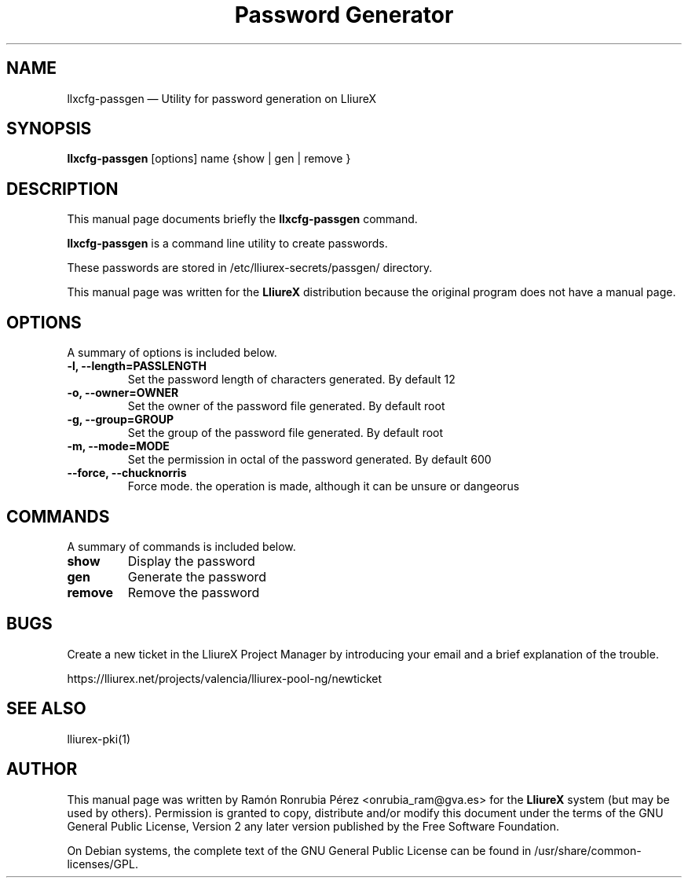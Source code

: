 .TH "Password Generator" "8" 
.SH "NAME" 
llxcfg-passgen \(em Utility for password generation on LliureX 
.SH "SYNOPSIS" 
.PP 
\fBllxcfg-passgen\fR [options] name  {show  | gen  | remove }  
.SH "DESCRIPTION" 
.PP 
This manual page documents briefly the 
\fBllxcfg-passgen\fR command. 
.PP 
\fBllxcfg-passgen\fR is a command line utility to create passwords. 
.PP 
These passwords are stored in /etc/lliurex-secrets/passgen/ directory. 
.PP 
This manual page was written for the \fBLliureX\fP distribution 
because the original program does not have a manual page. 
.SH "OPTIONS" 
.PP 
A summary of options is included below. 
.IP "\fB-l, \-\-length=PASSLENGTH\fP"  
Set the password length of characters generated. By default 12 
.IP "\fB-o, \-\-owner=OWNER\fP"  
Set the owner of the password file generated. By default root 
.IP "\fB-g, \-\-group=GROUP\fP"  
Set the group of the password file generated. By default root 
.IP "\fB-m, \-\-mode=MODE\fP"  
Set the permission in octal of the password generated. By default 600 
.IP "\fB\-\-force, \-\-chucknorris\fP"  
Force mode. the operation is made, although it can be unsure or dangeorus 
.SH "COMMANDS" 
.PP 
A summary of commands is included below. 
.IP "\fBshow\fP"  
Display the password 
.IP "\fBgen\fP"  
Generate the password 
.IP "\fBremove\fP"  
Remove the password 
.SH "BUGS" 
.PP 
Create a new ticket in the LliureX Project Manager by introducing 
your email and a brief explanation of the trouble. 
.PP 
https://lliurex.net/projects/valencia/lliurex-pool-ng/newticket 
.SH "SEE ALSO" 
.PP 
lliurex-pki(1) 
.SH "AUTHOR" 
.PP 
This manual page was written by Ramón Ronrubia Pérez <onrubia_ram@gva.es> for 
the \fBLliureX\fP system (but may be used by others).  Permission is 
granted to copy, distribute and/or modify this document under 
the terms of the GNU General Public License, Version 2 any  
later version published by the Free Software Foundation. 
 
.PP 
On Debian systems, the complete text of the GNU General Public 
License can be found in /usr/share/common-licenses/GPL.	 
.\" created by instant / docbook-to-man, Fri 20 Jun 2008, 14:11 
